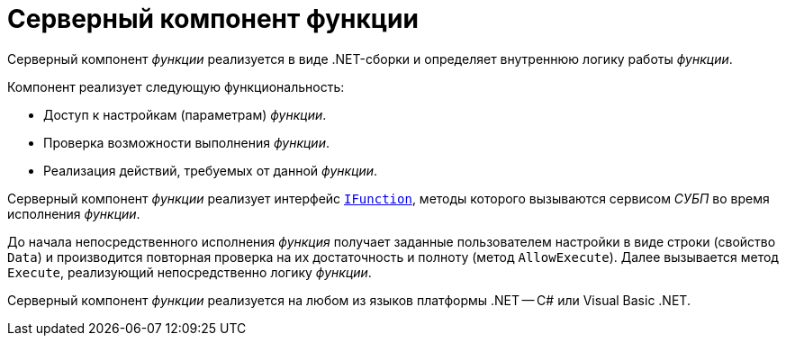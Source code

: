 = Серверный компонент функции

Серверный компонент _функции_ реализуется в виде .NET-сборки и определяет внутреннюю логику работы _функции_.

.Компонент реализует следующую функциональность:
* Доступ к настройкам (параметрам) _функции_.
* Проверка возможности выполнения _функции_.
* Реализация действий, требуемых от данной _функции_.

Серверный компонент _функции_ реализует интерфейс `xref:api/DocsVision/Workflow/Functions/IFunction_IN.adoc[IFunction]`, методы которого вызываются сервисом _СУБП_ во время исполнения _функции_.

До начала непосредственного исполнения _функция_ получает заданные пользователем настройки в виде строки (свойство `Data`) и производится повторная проверка на их достаточность и полноту (метод `AllowExecute`). Далее вызывается метод `Execute`, реализующий непосредственно логику _функции_.

Серверный компонент _функции_ реализуется на любом из языков платформы .NET -- C# или Visual Basic .NET.
